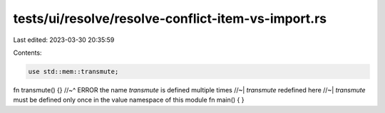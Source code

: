 tests/ui/resolve/resolve-conflict-item-vs-import.rs
===================================================

Last edited: 2023-03-30 20:35:59

Contents:

.. code-block:: rs

    use std::mem::transmute;

fn transmute() {}
//~^ ERROR the name `transmute` is defined multiple times
//~| `transmute` redefined here
//~| `transmute` must be defined only once in the value namespace of this module
fn main() {
}


